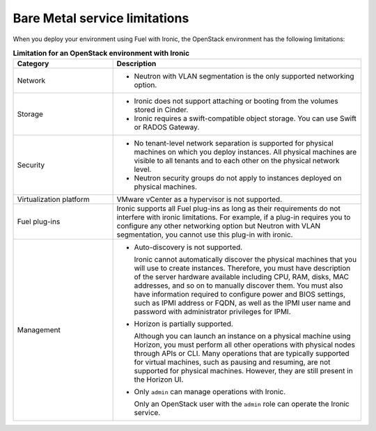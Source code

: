 .. _sysreq_ironic_limitations:

Bare Metal service limitations
------------------------------

When you deploy your environment using Fuel with Ironic, the OpenStack
environment has the following limitations:

.. list-table:: **Limitation for an OpenStack environment with Ironic**
   :widths: 10 25
   :header-rows: 1

   * - Category
     - Description
   * - Network
     - * Neutron with VLAN segmentation is the only supported networking
         option.
   * - Storage
     - * Ironic does not support attaching or booting from the volumes stored
         in Cinder.

       * Ironic requires a swift-compatible object storage. You can use
         Swift or RADOS Gateway.

   * - Security
     - * No tenant-level network separation is supported for physical machines
         on which you deploy instances. All physical machines are visible to
         all tenants and to each other on the physical network level.

       * Neutron security groups do not apply to instances deployed on
         physical machines.

   * - Virtualization platform
     - VMware vCenter as a hypervisor is not supported.
   * - Fuel plug-ins
     - Ironic supports all Fuel plug-ins as long as their requirements do not
       interfere with ironic limitations. For example, if a plug-in requires
       you to configure any other networking option but Neutron with VLAN
       segmentation, you cannot use this plug-in with ironic.
   * - Management
     - * Auto-discovery is not supported.

         Ironic cannot automatically discover the physical machines that you
         will use to create instances. Therefore, you must have description of
         the server hardware available including CPU, RAM, disks, MAC
         addresses, and so on to manually discover them. You must also have
         information required to configure power and BIOS settings, such as
         IPMI address or FQDN, as well as the IPMI user name and password with
         administrator privileges for IPMI.

       * Horizon is partially supported.

         Although you can launch an instance on a physical machine using
         Horizon, you must perform all other operations with physical nodes
         through APIs or CLI.
         Many operations that are typically supported for virtual
         machines, such as pausing and resuming, are not supported for
         physical machines. However, they are still present in the Horizon UI.

       * Only ``admin`` can manage operations with Ironic.

         Only an OpenStack user with the ``admin`` role can operate the
         Ironic service.

